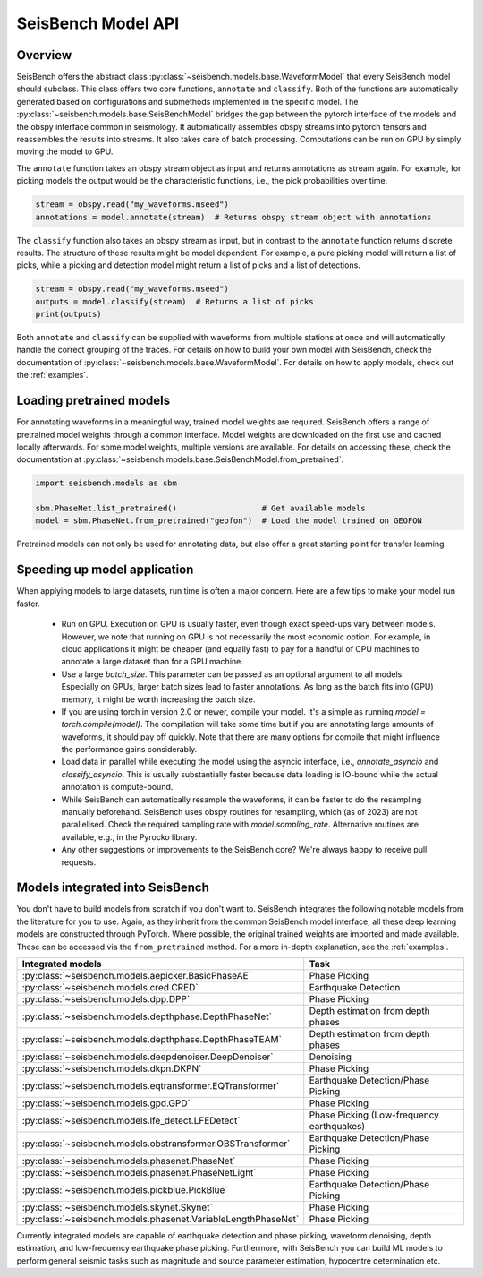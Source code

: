.. _models:

SeisBench Model API
===================

Overview
-------------------------

SeisBench offers the abstract class :py:class:`~seisbench.models.base.WaveformModel` that every SeisBench model should subclass.
This class offers two core functions, ``annotate`` and ``classify``.
Both of the functions are automatically generated based on configurations and submethods implemented in the specific model.
The :py:class:`~seisbench.models.base.SeisBenchModel` bridges the gap between the pytorch interface of the models and the obspy interface common in seismology.
It automatically assembles obspy streams into pytorch tensors and reassembles the results into streams.
It also takes care of batch processing.
Computations can be run on GPU by simply moving the model to GPU.

The ``annotate`` function takes an obspy stream object as input and returns annotations as stream again.
For example, for picking models the output would be the characteristic functions, i.e., the pick probabilities over time.

.. code-block:: python

    stream = obspy.read("my_waveforms.mseed")
    annotations = model.annotate(stream)  # Returns obspy stream object with annotations

The ``classify`` function also takes an obspy stream as input, but in contrast to the ``annotate`` function returns discrete results.
The structure of these results might be model dependent.
For example, a pure picking model will return a list of picks, while a picking and detection model might return a list of picks and a list of detections.

.. code-block:: python

    stream = obspy.read("my_waveforms.mseed")
    outputs = model.classify(stream)  # Returns a list of picks
    print(outputs)

Both ``annotate`` and ``classify`` can be supplied with waveforms from multiple stations at once and will automatically handle the correct grouping of the traces.
For details on how to build your own model with SeisBench, check the documentation of :py:class:`~seisbench.models.base.WaveformModel`.
For details on how to apply models, check out the :ref:`examples`.

Loading pretrained models
-------------------------
For annotating waveforms in a meaningful way, trained model weights are required.
SeisBench offers a range of pretrained model weights through a common interface.
Model weights are downloaded on the first use and cached locally afterwards.
For some model weights, multiple versions are available.
For details on accessing these, check the documentation at :py:class:`~seisbench.models.base.SeisBenchModel.from_pretrained`.

.. code-block:: python

    import seisbench.models as sbm

    sbm.PhaseNet.list_pretrained()                  # Get available models
    model = sbm.PhaseNet.from_pretrained("geofon")  # Load the model trained on GEOFON

Pretrained models can not only be used for annotating data, but also offer a great starting point for transfer learning.

Speeding up model application
-----------------------------

When applying models to large datasets, run time is often a major concern.
Here are a few tips to make your model run faster.

 - Run on GPU. Execution on GPU is usually faster, even though exact speed-ups vary between models. However, we note
   that running on GPU is not necessarily the most economic option. For example, in cloud applications it might be
   cheaper (and equally fast) to pay for a handful of CPU machines to annotate a large dataset than for a GPU machine.
 - Use a large `batch_size`. This parameter can be passed as an optional argument to all models.
   Especially on GPUs, larger batch sizes lead to faster annotations. As long as the batch fits into (GPU) memory,
   it might be worth increasing the batch size.
 - If you are using torch in version 2.0 or newer, compile your model. It's a simple as running `model = torch.compile(model)`.
   The compilation will take some time but if you are annotating large amounts of waveforms, it should pay off quickly.
   Note that there are many options for compile that might influence the performance gains considerably.
 - Load data in parallel while executing the model using the asyncio interface, i.e., `annotate_asyncio` and `classify_asyncio`.
   This is usually substantially faster because data loading is IO-bound while the actual annotation is compute-bound.
 - While SeisBench can automatically resample the waveforms, it can be faster to do the resampling manually beforehand.
   SeisBench uses obspy routines for resampling, which (as of 2023) are not parallelised. Check the required sampling
   rate with `model.sampling_rate`. Alternative routines are available, e.g., in the Pyrocko library.
 - Any other suggestions or improvements to the SeisBench core? We're always happy to receive pull requests.

Models integrated into SeisBench
--------------------------------

You don't have to build models from scratch if you don't want to. SeisBench integrates the following notable models from the literature
for you to use. Again, as they inherit from the common SeisBench model interface, all these deep learning models are constructed through
PyTorch. Where possible, the original trained weights are imported and made available. These can be accessed via the ``from_pretrained``
method. For a more in-depth explanation, see the :ref:`examples`.

+--------------------------------------------------------------+-------------------------------------------+
| Integrated models                                            | Task                                      |
+==============================================================+===========================================+
| :py:class:`~seisbench.models.aepicker.BasicPhaseAE`          | Phase Picking                             |
+--------------------------------------------------------------+-------------------------------------------+
| :py:class:`~seisbench.models.cred.CRED`                      | Earthquake Detection                      |
+--------------------------------------------------------------+-------------------------------------------+
| :py:class:`~seisbench.models.dpp.DPP`                        | Phase Picking                             |
+--------------------------------------------------------------+-------------------------------------------+
| :py:class:`~seisbench.models.depthphase.DepthPhaseNet`       | Depth estimation from depth phases        |
+--------------------------------------------------------------+-------------------------------------------+
| :py:class:`~seisbench.models.depthphase.DepthPhaseTEAM`      | Depth estimation from depth phases        |
+--------------------------------------------------------------+-------------------------------------------+
| :py:class:`~seisbench.models.deepdenoiser.DeepDenoiser`      | Denoising                                 |
+--------------------------------------------------------------+-------------------------------------------+
| :py:class:`~seisbench.models.dkpn.DKPN`                      | Phase Picking                             |
+--------------------------------------------------------------+-------------------------------------------+
| :py:class:`~seisbench.models.eqtransformer.EQTransformer`    | Earthquake Detection/Phase Picking        |
+--------------------------------------------------------------+-------------------------------------------+
| :py:class:`~seisbench.models.gpd.GPD`                        | Phase Picking                             |
+--------------------------------------------------------------+-------------------------------------------+
| :py:class:`~seisbench.models.lfe_detect.LFEDetect`           | Phase Picking (Low-frequency earthquakes) |
+--------------------------------------------------------------+-------------------------------------------+
| :py:class:`~seisbench.models.obstransformer.OBSTransformer`  | Earthquake Detection/Phase Picking        |
+--------------------------------------------------------------+-------------------------------------------+
| :py:class:`~seisbench.models.phasenet.PhaseNet`              | Phase Picking                             |
+--------------------------------------------------------------+-------------------------------------------+
| :py:class:`~seisbench.models.phasenet.PhaseNetLight`         | Phase Picking                             |
+--------------------------------------------------------------+-------------------------------------------+
| :py:class:`~seisbench.models.pickblue.PickBlue`              | Earthquake Detection/Phase Picking        |
+--------------------------------------------------------------+-------------------------------------------+
| :py:class:`~seisbench.models.skynet.Skynet`                  | Phase Picking                             |
+--------------------------------------------------------------+-------------------------------------------+
| :py:class:`~seisbench.models.phasenet.VariableLengthPhaseNet`| Phase Picking                             |
+--------------------------------------------------------------+-------------------------------------------+

Currently integrated models are capable of earthquake detection and phase picking, waveform denoising,
depth estimation, and low-frequency earthquake phase picking.
Furthermore, with SeisBench you can build ML models to perform general seismic tasks such as magnitude and
source parameter estimation, hypocentre determination etc.
